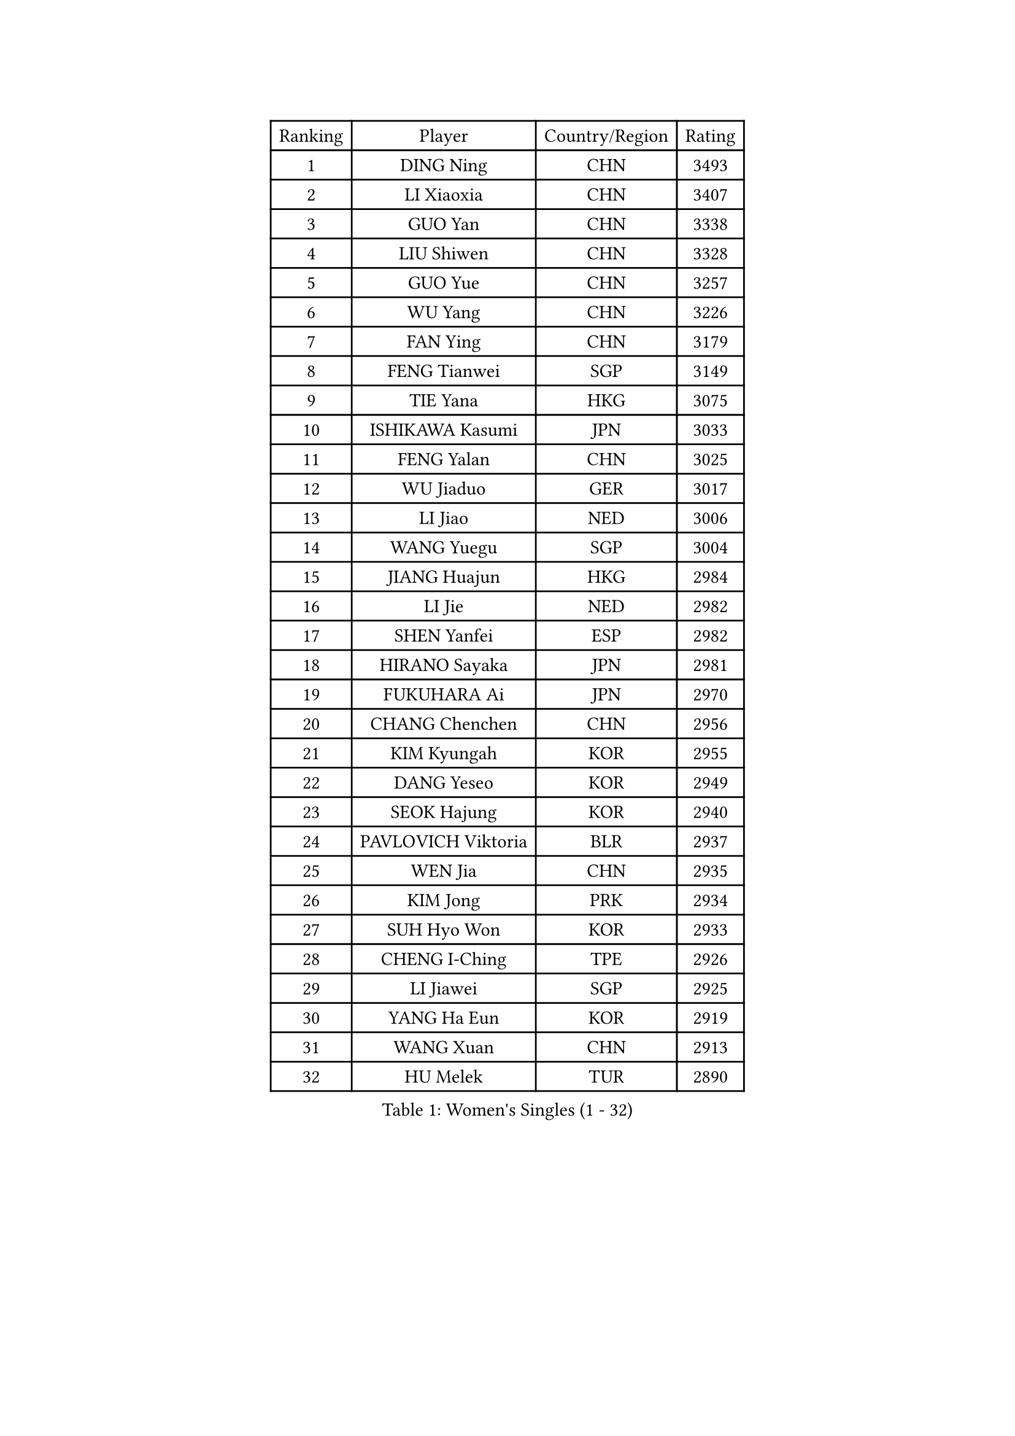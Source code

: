 
#set text(font: ("Courier New", "NSimSun"))
#figure(
  caption: "Women's Singles (1 - 32)",
    table(
      columns: 4,
      [Ranking], [Player], [Country/Region], [Rating],
      [1], [DING Ning], [CHN], [3493],
      [2], [LI Xiaoxia], [CHN], [3407],
      [3], [GUO Yan], [CHN], [3338],
      [4], [LIU Shiwen], [CHN], [3328],
      [5], [GUO Yue], [CHN], [3257],
      [6], [WU Yang], [CHN], [3226],
      [7], [FAN Ying], [CHN], [3179],
      [8], [FENG Tianwei], [SGP], [3149],
      [9], [TIE Yana], [HKG], [3075],
      [10], [ISHIKAWA Kasumi], [JPN], [3033],
      [11], [FENG Yalan], [CHN], [3025],
      [12], [WU Jiaduo], [GER], [3017],
      [13], [LI Jiao], [NED], [3006],
      [14], [WANG Yuegu], [SGP], [3004],
      [15], [JIANG Huajun], [HKG], [2984],
      [16], [LI Jie], [NED], [2982],
      [17], [SHEN Yanfei], [ESP], [2982],
      [18], [HIRANO Sayaka], [JPN], [2981],
      [19], [FUKUHARA Ai], [JPN], [2970],
      [20], [CHANG Chenchen], [CHN], [2956],
      [21], [KIM Kyungah], [KOR], [2955],
      [22], [DANG Yeseo], [KOR], [2949],
      [23], [SEOK Hajung], [KOR], [2940],
      [24], [PAVLOVICH Viktoria], [BLR], [2937],
      [25], [WEN Jia], [CHN], [2935],
      [26], [KIM Jong], [PRK], [2934],
      [27], [SUH Hyo Won], [KOR], [2933],
      [28], [CHENG I-Ching], [TPE], [2926],
      [29], [LI Jiawei], [SGP], [2925],
      [30], [YANG Ha Eun], [KOR], [2919],
      [31], [WANG Xuan], [CHN], [2913],
      [32], [HU Melek], [TUR], [2890],
    )
  )#pagebreak()

#set text(font: ("Courier New", "NSimSun"))
#figure(
  caption: "Women's Singles (33 - 64)",
    table(
      columns: 4,
      [Ranking], [Player], [Country/Region], [Rating],
      [33], [YU Mengyu], [SGP], [2883],
      [34], [#text(gray, "LAU Sui Fei")], [HKG], [2882],
      [35], [YAO Yan], [CHN], [2872],
      [36], [PARK Miyoung], [KOR], [2861],
      [37], [LI Qian], [POL], [2853],
      [38], [SCHALL Elke], [GER], [2849],
      [39], [YOON Sunae], [KOR], [2834],
      [40], [LI Xue], [FRA], [2829],
      [41], [GAO Jun], [USA], [2825],
      [42], [LIU Jia], [AUT], [2825],
      [43], [ZHU Yuling], [CHN], [2818],
      [44], [MOON Hyunjung], [KOR], [2782],
      [45], [IVANCAN Irene], [GER], [2779],
      [46], [HUANG Yi-Hua], [TPE], [2774],
      [47], [SUN Beibei], [SGP], [2772],
      [48], [MORIZONO Misaki], [JPN], [2772],
      [49], [LEE Eunhee], [KOR], [2761],
      [50], [LANG Kristin], [GER], [2748],
      [51], [TIKHOMIROVA Anna], [RUS], [2744],
      [52], [SAMARA Elizabeta], [ROU], [2741],
      [53], [POTA Georgina], [HUN], [2739],
      [54], [VACENOVSKA Iveta], [CZE], [2737],
      [55], [KANG Misoon], [KOR], [2736],
      [56], [LI Xiaodan], [CHN], [2727],
      [57], [WAKAMIYA Misako], [JPN], [2722],
      [58], [MIKHAILOVA Polina], [RUS], [2710],
      [59], [FEHER Gabriela], [SRB], [2710],
      [60], [FUJII Hiroko], [JPN], [2704],
      [61], [ZHU Fang], [ESP], [2698],
      [62], [PASKAUSKIENE Ruta], [LTU], [2697],
      [63], [TODOROVIC Andrea], [SRB], [2697],
      [64], [ODOROVA Eva], [SVK], [2696],
    )
  )#pagebreak()

#set text(font: ("Courier New", "NSimSun"))
#figure(
  caption: "Women's Singles (65 - 96)",
    table(
      columns: 4,
      [Ranking], [Player], [Country/Region], [Rating],
      [65], [SONG Maeum], [KOR], [2684],
      [66], [TOTH Krisztina], [HUN], [2680],
      [67], [#text(gray, "ZHANG Rui")], [HKG], [2668],
      [68], [AMBRUS Krisztina], [HUN], [2667],
      [69], [KIM Hye Song], [PRK], [2666],
      [70], [PAVLOVICH Veronika], [BLR], [2664],
      [71], [BARTHEL Zhenqi], [GER], [2663],
      [72], [ISHIGAKI Yuka], [JPN], [2659],
      [73], [LEE Ho Ching], [HKG], [2658],
      [74], [WU Xue], [DOM], [2648],
      [75], [FUKUOKA Haruna], [JPN], [2646],
      [76], [WANG Chen], [CHN], [2643],
      [77], [LI Qiangbing], [AUT], [2639],
      [78], [LOVAS Petra], [HUN], [2637],
      [79], [FADEEVA Oxana], [RUS], [2632],
      [80], [CHOI Moonyoung], [KOR], [2631],
      [81], [DVORAK Galia], [ESP], [2629],
      [82], [#text(gray, "LIN Ling")], [HKG], [2628],
      [83], [NI Xia Lian], [LUX], [2626],
      [84], [MONTEIRO DODEAN Daniela], [ROU], [2623],
      [85], [STEFANOVA Nikoleta], [ITA], [2623],
      [86], [#text(gray, "MATTENET Audrey")], [FRA], [2617],
      [87], [RAO Jingwen], [CHN], [2616],
      [88], [STRBIKOVA Renata], [CZE], [2610],
      [89], [TANIOKA Ayuka], [JPN], [2610],
      [90], [BAKULA Andrea], [CRO], [2604],
      [91], [SOLJA Amelie], [AUT], [2603],
      [92], [BILENKO Tetyana], [UKR], [2603],
      [93], [PESOTSKA Margaryta], [UKR], [2601],
      [94], [SHIM Serom], [KOR], [2599],
      [95], [MAEDA Miyu], [JPN], [2597],
      [96], [SKOV Mie], [DEN], [2595],
    )
  )#pagebreak()

#set text(font: ("Courier New", "NSimSun"))
#figure(
  caption: "Women's Singles (97 - 128)",
    table(
      columns: 4,
      [Ranking], [Player], [Country/Region], [Rating],
      [97], [MISIKONYTE Lina], [LTU], [2590],
      [98], [ERDELJI Anamaria], [SRB], [2583],
      [99], [EKHOLM Matilda], [SWE], [2582],
      [100], [HE Sirin], [TUR], [2580],
      [101], [PARTYKA Natalia], [POL], [2579],
      [102], [#text(gray, "HAN Hye Song")], [PRK], [2572],
      [103], [JIA Jun], [CHN], [2569],
      [104], [NG Wing Nam], [HKG], [2543],
      [105], [BEH Lee Wei], [MAS], [2541],
      [106], [YAMANASHI Yuri], [JPN], [2529],
      [107], [GRUNDISCH Carole], [FRA], [2527],
      [108], [XU Jie], [POL], [2521],
      [109], [XIAN Yifang], [FRA], [2509],
      [110], [GANINA Svetlana], [RUS], [2509],
      [111], [#text(gray, "HIURA Reiko")], [JPN], [2498],
      [112], [NTOULAKI Ekaterina], [GRE], [2495],
      [113], [TAN Wenling], [ITA], [2491],
      [114], [BOROS Tamara], [CRO], [2476],
      [115], [JEON Jihee], [KOR], [2468],
      [116], [MU Zi], [CHN], [2464],
      [117], [STEFANSKA Kinga], [POL], [2464],
      [118], [PERGEL Szandra], [HUN], [2462],
      [119], [MOON Bosun], [KOR], [2455],
      [120], [BALAZOVA Barbora], [SVK], [2455],
      [121], [RAMIREZ Sara], [ESP], [2449],
      [122], [ZHENG Jiaqi], [USA], [2444],
      [123], [EERLAND Britt], [NED], [2444],
      [124], [SOLJA Petrissa], [GER], [2443],
      [125], [TIMINA Elena], [NED], [2430],
      [126], [CECHOVA Dana], [CZE], [2427],
      [127], [PROKHOROVA Yulia], [RUS], [2423],
      [128], [MADARASZ Dora], [HUN], [2421],
    )
  )